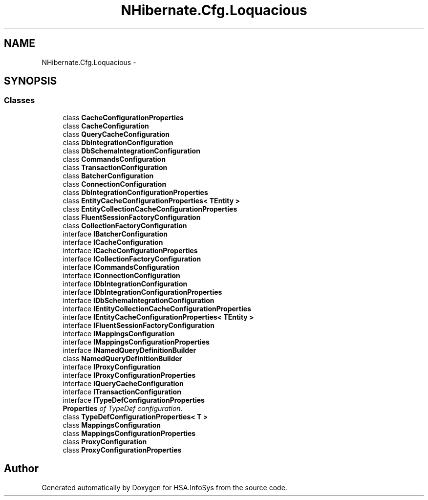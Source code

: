 .TH "NHibernate.Cfg.Loquacious" 3 "Fri Jul 5 2013" "Version 1.0" "HSA.InfoSys" \" -*- nroff -*-
.ad l
.nh
.SH NAME
NHibernate.Cfg.Loquacious \- 
.SH SYNOPSIS
.br
.PP
.SS "Classes"

.in +1c
.ti -1c
.RI "class \fBCacheConfigurationProperties\fP"
.br
.ti -1c
.RI "class \fBCacheConfiguration\fP"
.br
.ti -1c
.RI "class \fBQueryCacheConfiguration\fP"
.br
.ti -1c
.RI "class \fBDbIntegrationConfiguration\fP"
.br
.ti -1c
.RI "class \fBDbSchemaIntegrationConfiguration\fP"
.br
.ti -1c
.RI "class \fBCommandsConfiguration\fP"
.br
.ti -1c
.RI "class \fBTransactionConfiguration\fP"
.br
.ti -1c
.RI "class \fBBatcherConfiguration\fP"
.br
.ti -1c
.RI "class \fBConnectionConfiguration\fP"
.br
.ti -1c
.RI "class \fBDbIntegrationConfigurationProperties\fP"
.br
.ti -1c
.RI "class \fBEntityCacheConfigurationProperties< TEntity >\fP"
.br
.ti -1c
.RI "class \fBEntityCollectionCacheConfigurationProperties\fP"
.br
.ti -1c
.RI "class \fBFluentSessionFactoryConfiguration\fP"
.br
.ti -1c
.RI "class \fBCollectionFactoryConfiguration\fP"
.br
.ti -1c
.RI "interface \fBIBatcherConfiguration\fP"
.br
.ti -1c
.RI "interface \fBICacheConfiguration\fP"
.br
.ti -1c
.RI "interface \fBICacheConfigurationProperties\fP"
.br
.ti -1c
.RI "interface \fBICollectionFactoryConfiguration\fP"
.br
.ti -1c
.RI "interface \fBICommandsConfiguration\fP"
.br
.ti -1c
.RI "interface \fBIConnectionConfiguration\fP"
.br
.ti -1c
.RI "interface \fBIDbIntegrationConfiguration\fP"
.br
.ti -1c
.RI "interface \fBIDbIntegrationConfigurationProperties\fP"
.br
.ti -1c
.RI "interface \fBIDbSchemaIntegrationConfiguration\fP"
.br
.ti -1c
.RI "interface \fBIEntityCollectionCacheConfigurationProperties\fP"
.br
.ti -1c
.RI "interface \fBIEntityCacheConfigurationProperties< TEntity >\fP"
.br
.ti -1c
.RI "interface \fBIFluentSessionFactoryConfiguration\fP"
.br
.ti -1c
.RI "interface \fBIMappingsConfiguration\fP"
.br
.ti -1c
.RI "interface \fBIMappingsConfigurationProperties\fP"
.br
.ti -1c
.RI "interface \fBINamedQueryDefinitionBuilder\fP"
.br
.ti -1c
.RI "class \fBNamedQueryDefinitionBuilder\fP"
.br
.ti -1c
.RI "interface \fBIProxyConfiguration\fP"
.br
.ti -1c
.RI "interface \fBIProxyConfigurationProperties\fP"
.br
.ti -1c
.RI "interface \fBIQueryCacheConfiguration\fP"
.br
.ti -1c
.RI "interface \fBITransactionConfiguration\fP"
.br
.ti -1c
.RI "interface \fBITypeDefConfigurationProperties\fP"
.br
.RI "\fI\fBProperties\fP of TypeDef configuration\&. \fP"
.ti -1c
.RI "class \fBTypeDefConfigurationProperties< T >\fP"
.br
.ti -1c
.RI "class \fBMappingsConfiguration\fP"
.br
.ti -1c
.RI "class \fBMappingsConfigurationProperties\fP"
.br
.ti -1c
.RI "class \fBProxyConfiguration\fP"
.br
.ti -1c
.RI "class \fBProxyConfigurationProperties\fP"
.br
.in -1c
.SH "Author"
.PP 
Generated automatically by Doxygen for HSA\&.InfoSys from the source code\&.
